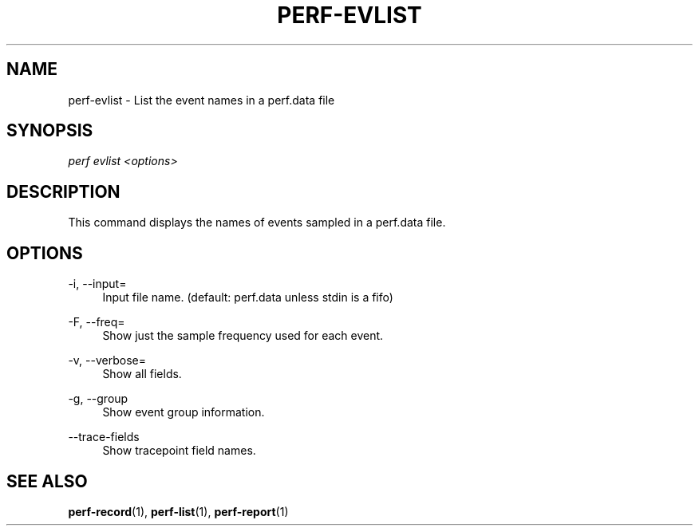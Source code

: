 '\" t
.\"     Title: perf-evlist
.\"    Author: [FIXME: author] [see http://docbook.sf.net/el/author]
.\" Generator: DocBook XSL Stylesheets v1.79.1 <http://docbook.sf.net/>
.\"      Date: 05/27/2019
.\"    Manual: perf Manual
.\"    Source: perf
.\"  Language: English
.\"
.TH "PERF\-EVLIST" "1" "05/27/2019" "perf" "perf Manual"
.\" -----------------------------------------------------------------
.\" * Define some portability stuff
.\" -----------------------------------------------------------------
.\" ~~~~~~~~~~~~~~~~~~~~~~~~~~~~~~~~~~~~~~~~~~~~~~~~~~~~~~~~~~~~~~~~~
.\" http://bugs.debian.org/507673
.\" http://lists.gnu.org/archive/html/groff/2009-02/msg00013.html
.\" ~~~~~~~~~~~~~~~~~~~~~~~~~~~~~~~~~~~~~~~~~~~~~~~~~~~~~~~~~~~~~~~~~
.ie \n(.g .ds Aq \(aq
.el       .ds Aq '
.\" -----------------------------------------------------------------
.\" * set default formatting
.\" -----------------------------------------------------------------
.\" disable hyphenation
.nh
.\" disable justification (adjust text to left margin only)
.ad l
.\" -----------------------------------------------------------------
.\" * MAIN CONTENT STARTS HERE *
.\" -----------------------------------------------------------------
.SH "NAME"
perf-evlist \- List the event names in a perf\&.data file
.SH "SYNOPSIS"
.sp
.nf
\fIperf evlist <options>\fR
.fi
.SH "DESCRIPTION"
.sp
This command displays the names of events sampled in a perf\&.data file\&.
.SH "OPTIONS"
.PP
\-i, \-\-input=
.RS 4
Input file name\&. (default: perf\&.data unless stdin is a fifo)
.RE
.PP
\-F, \-\-freq=
.RS 4
Show just the sample frequency used for each event\&.
.RE
.PP
\-v, \-\-verbose=
.RS 4
Show all fields\&.
.RE
.PP
\-g, \-\-group
.RS 4
Show event group information\&.
.RE
.PP
\-\-trace\-fields
.RS 4
Show tracepoint field names\&.
.RE
.SH "SEE ALSO"
.sp
\fBperf-record\fR(1), \fBperf-list\fR(1), \fBperf-report\fR(1)
